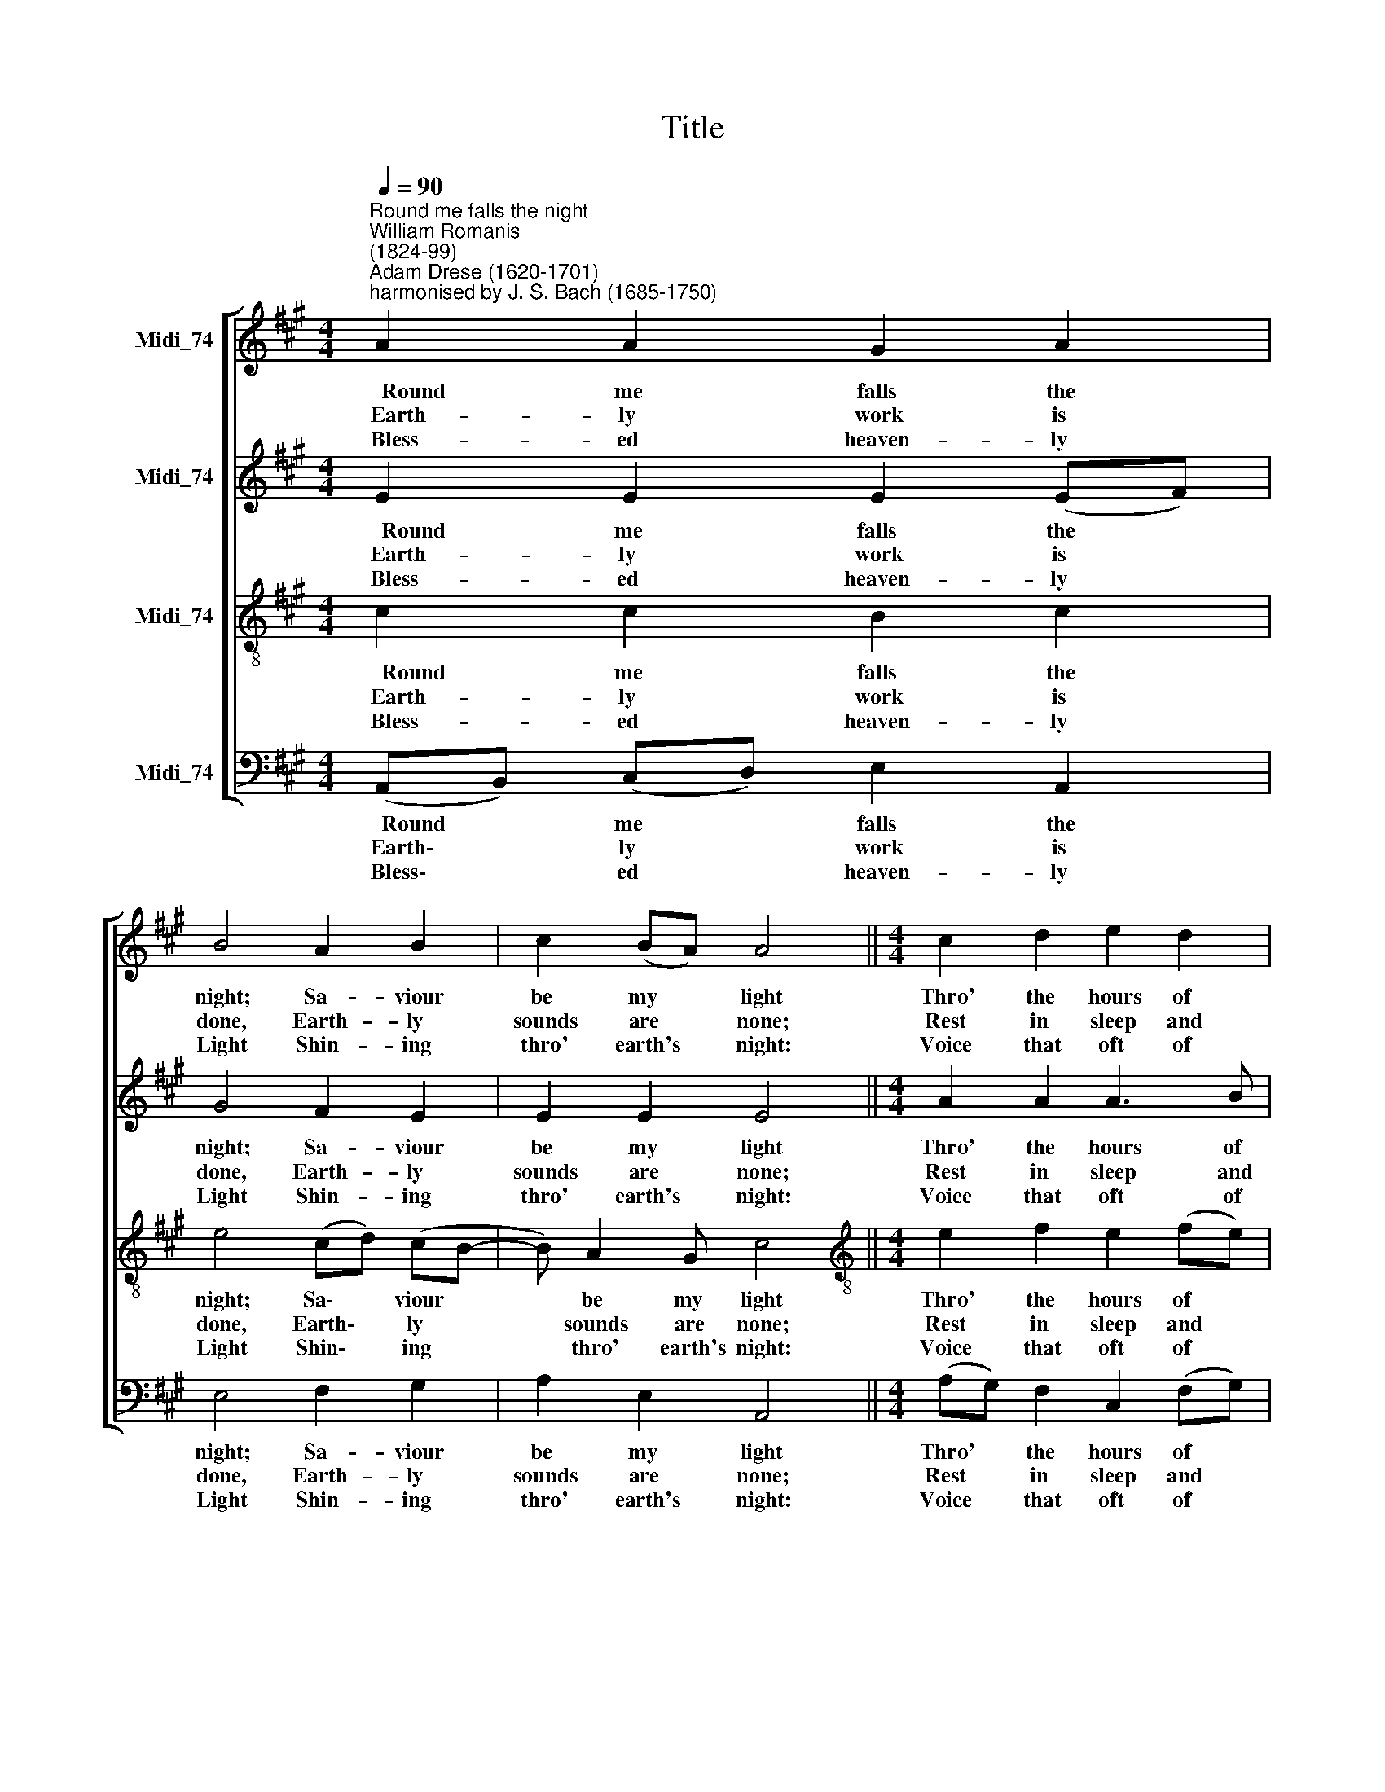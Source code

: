 X:1
T:Title
%%score [ 1 2 3 4 ]
L:1/8
Q:1/4=90
M:4/4
K:A
V:1 treble nm="Midi_74"
V:2 treble nm="Midi_74"
V:3 treble-8 nm="Midi_74"
V:4 bass nm="Midi_74"
V:1
"^Round me falls the night""^William Romanis\n(1824-99)""^Adam Drese (1620-1701)\nharmonised by J. S. Bach (1685-1750)" A2 A2 G2 A2 | %1
w: ~~~~~~Round me falls the|
w: ~~~~Earth- ly work is|
w: ~~~~Bless- ed heaven- ly|
 B4 A2 B2 | c2 (BA) A4 ||[M:4/4] c2 d2 e2 d2 | c2 B2 c4 | B4 A2 B2 | c2 B2 A2 G2 | A3 G- G4 || %8
w: night; Sa- viour|be my * light|Thro' the hours of|dark- ness shroud-|ed Let me|see thy face un-|cloud- ed; *|
w: done, Earth- ly|sounds are * none;|Rest in sleep and|si- lence seek-|ing, Let me|hear Thee soft- ly|speak- ing; *|
w: Light Shin- ing|thro' earth's * night:|Voice that oft of|love has told|me; Arms so|strong to clasp and|hold me; *|
 A2 A2 G2 A2 | B4 A2 B2 | c2 (BA) A4 |] %11
w: Let Thy glo- ry|shine In this|heart of * mine.|
w: In my spi- rit's|ear Whi- sper|'I am * near.'|
w: Thou Thy watch wilt|keep, Sa- viour,|o'er my * sleep.|
V:2
 E2 E2 E2 (EF) | G4 F2 E2 | E2 E2 E4 ||[M:4/4] A2 A2 A3 B | (BA) (GB) (BA/G/ A2- | A2) G2 F2 G2 | %6
w: ~~~~~~Round me falls the *|night; Sa- viour|be my light|Thro' the hours of|dark\- * ness * shroud\- * * *|* ed Let me|
w: ~~~~Earth- ly work is *|done, Earth- ly|sounds are none;|Rest in sleep and|si\- * lence * seek\- * * *|* ing, Let me|
w: ~~~~Bless- ed heaven- ly *|Light Shin- ing|thro' earth's night:|Voice that oft of|love * has * told * * *|* me; Arms so|
 A2 G2- G F2 ^E | (F^E F2- F2) E2 || F2 =E2 E2 E2 | E4 (CF) E2 | (EA) G2 E4 |] %11
w: see thy * face un-|cloud\- * * * ed;|Let Thy glo- ry|shine In * this|heart * of mine.|
w: hear Thee * soft- ly|speak\- * * * ing;|In my spi- rit's|ear Whi\- * sper|'I * am near.'|
w: strong to * clasp and|hold * * * me:|Thou Thy watch wilt|keep, Sa\- * viour,|o'er * my sleep.|
V:3
 c2 c2 B2 c2 | e4 (cd) (cB- | B) A2 G c4 ||[M:4/4][K:treble-8] e2 f2 e2 (fe) | e2 e2 e4 | %5
w: ~~~~~~Round me falls the|night; Sa\- * viour *|* be my light|Thro' the hours of *|dark- ness shroud-|
w: ~~~~Earth- ly work is|done, Earth\- * ly *|* sounds are none;|Rest in sleep and *|si- lence seek-|
w: ~~~~Bless- ed heaven- ly|Light Shin\- * ing *|* thro' earth's night:|Voice that oft of *|love has told|
 e4 c2 e2 | e3 d c2 c2 | c4 c4 || c2 c2 B2 A2 | (A2 G2) (Ad) (cB) | (Ae) (e>d) c4 |] %11
w: ed Let me|see thy face un-|cloud- ed;|Let Thy glo- ry|shine * In * this *|heart * of * mine.|
w: ing, Let me|hear Thee soft- ly|speak- ing;|In my spi- rit's|ear * Whi\- * sper *|'I * am * near.'|
w: me; Arms so|strong to clasp and|hold me;|Thou Thy watch wilt|keep, * Sa\- * viour, *|o'er * my * sleep.|
V:4
 (A,,B,,) (C,D,) E,2 A,,2 | E,4 F,2 G,2 | A,2 E,2 A,,4 ||[M:4/4] (A,G,) F,2 C,2 (F,G,) | %4
w: ~~~~~~Round * me * falls the|night; Sa- viour|be my light|Thro' * the hours of *|
w: ~~~~Earth\- * ly * work is|done, Earth- ly|sounds are none;|Rest * in sleep and *|
w: ~~~~Bless\- * ed * heaven- ly|Light Shin- ing|thro' earth's night:|Voice * that oft of *|
 A,2 (E,G,) (A,2 A,,2) | E,4 F,2 E,2 | A,2 E,2 F,2 C,2 | (F,,G,,A,,B,, C,4) || %8
w: dark- ness * shroud\- *|ed Let me|see thy face un-|cloud\- * * * ed;|
w: si- lence * seek\- *|ing, Let me|hear Thee soft- ly|speak\- * * * ing;|
w: love has * told *|me; Arms so|strong to clasp and|hold * * * me;|
 F,2 (C,D,) E,2 (C,A,,) | E,4 F,2 G,2 | A,2 E,2 A,,4 |] %11
w: Let Thy * glo- ry *|shine In this|heart of mine.|
w: In my * spi- rit's *|ear Whi- sper|'I am near.'|
w: Thou Thy * watch wilt *|keep, Sa- viour,|o'er my sleep.|

